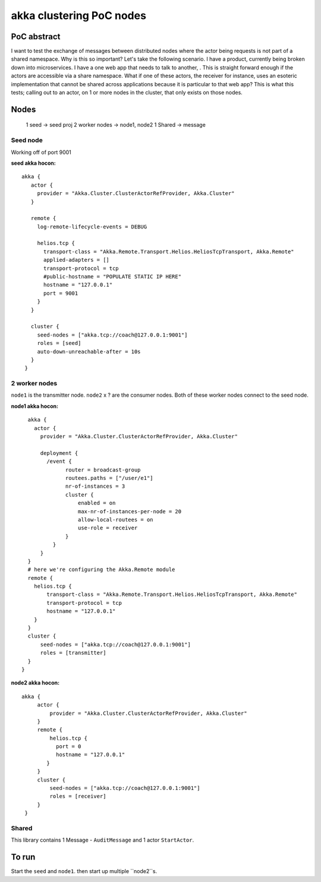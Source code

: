 =========================
akka clustering PoC nodes
=========================

PoC abstract
============

I want to test the exchange of messages between distributed nodes where the actor being requests is not part of a shared namespace.  Why is this so important?
Let's take the following scenario.  I have a product, currently being broken down into microservices.  I have a one web app that needs to talk to another, .  This is straight forward enough if the actors are accessible via a share namespace.
What if one of these actors, the receiver for instance, uses an esoteric implementation that cannot be shared across applications because it is particular to that web app?  This is what this tests; calling out to an actor, on 1 or more nodes in the cluster, that only exists on those nodes.


Nodes
=====

    1 seed -> seed proj
    2 worker nodes -> node1, node2
    1 Shared -> message

Seed node
---------

Working off of port 9001

**seed akka hocon:** ::

    akka {
       actor {
         provider = "Akka.Cluster.ClusterActorRefProvider, Akka.Cluster"
       }

       remote {
         log-remote-lifecycle-events = DEBUG

         helios.tcp {
           transport-class = "Akka.Remote.Transport.Helios.HeliosTcpTransport, Akka.Remote"
           applied-adapters = []
           transport-protocol = tcp
           #public-hostname = "POPULATE STATIC IP HERE"
           hostname = "127.0.0.1"
           port = 9001
         }
       }

       cluster {
         seed-nodes = ["akka.tcp://coach@127.0.0.1:9001"]
         roles = [seed]
         auto-down-unreachable-after = 10s
       }
     }

2 worker nodes
--------------

``node1`` is the transmitter node. ``node2`` x ? are the consumer nodes.  Both of these worker nodes connect to the seed node.

**node1 akka hocon:** ::

    akka {
      actor {
        provider = "Akka.Cluster.ClusterActorRefProvider, Akka.Cluster"

        deployment {
          /event {
                router = broadcast-group
                routees.paths = ["/user/e1"]
                nr-of-instances = 3
                cluster {
                    enabled = on
                    max-nr-of-instances-per-node = 20
                    allow-local-routees = on
                    use-role = receiver
                }
            }
        }
    }
    # here we're configuring the Akka.Remote module
    remote {
      helios.tcp {
          transport-class = "Akka.Remote.Transport.Helios.HeliosTcpTransport, Akka.Remote"
          transport-protocol = tcp
          hostname = "127.0.0.1"
      }
    }
    cluster {
        seed-nodes = ["akka.tcp://coach@127.0.0.1:9001"]
        roles = [transmitter]
    }
  }


**node2 akka hocon:** ::

    akka {
         actor {
             provider = "Akka.Cluster.ClusterActorRefProvider, Akka.Cluster"
         }
         remote {
             helios.tcp {
               port = 0
               hostname = "127.0.0.1"
            }
         }
         cluster {
             seed-nodes = ["akka.tcp://coach@127.0.0.1:9001"]
             roles = [receiver]
         }
     }


Shared
------

This library contains 1 Message - ``AuditMessage`` and 1 actor ``StartActor``.

To run
======

Start the ``seed`` and ``node1``.  then start up multiple ``node2``s.
